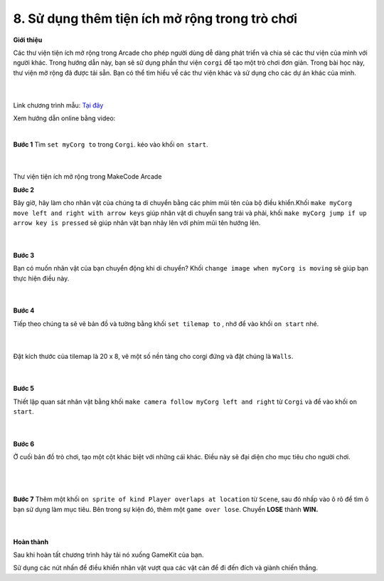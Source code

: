 8. Sử dụng thêm tiện ích mở rộng trong trò chơi
============================



**Giới thiệu**

Các thư viện tiện ích mở rộng trong Arcade cho phép người dùng dễ dàng phát triển và chia sẻ các thư viện của mình với người khác. Trong hướng dẫn này, bạn sẽ sử dụng phần thư viện ``corgi`` để tạo một trò chơi đơn giản. Trong bài học này, thư viện mở rộng đã được tải sẵn. Bạn có thể tìm hiểu về các thư viện khác và sử dụng cho các dự án khác của mình.

    .. image:: images/bai_8.gif
        :width: 500px
        :align: center 
    |

Link chương trình mẫu: `Tại đây <https://makecode.com/_AXWTugikKbzi>`_

Xem hướng dẫn online bằng video:

.. raw:: html

    <iframe width="560" height="315" src="https://www.youtube.com/embed/Ga5wLKnAhJc" title="YouTube video player" frameborder="0" allow="accelerometer; autoplay; clipboard-write; encrypted-media; gyroscope; picture-in-picture" allowfullscreen></iframe>
|

**Bước 1**
Tìm ``set myCorg to`` trong ``Corgi``. kéo vào khối ``on start``.

    .. image:: images/bai_8.1.png
        :width: 500px
        :align: center 
    |
Thư viện tiện ích mở rộng trong MakeCode Arcade

**Bước 2**

Bây giờ, hãy làm cho nhân vật của chúng ta di chuyển  bằng các phím mũi tên của bộ điều khiển.Khối ``make myCorg move left and right with arrow keys`` giúp nhân vật di chuyển sang trái và phải, khối ``make myCorg jump if up arrow key is pressed`` sẽ giúp nhân vật bạn nhảy lên với phím mũi tên hướng lên.

    .. image:: images/bai_8.2.png
        :width: 500px
        :align: center 
    |
**Bước 3**

Bạn có muốn nhân vật của bạn chuyển động khi di chuyển? Khối ``change image when myCorg is moving`` sẽ giúp bạn thực hiện điều này.

    .. image:: images/bai_8.3.png
        :width: 500px
        :align: center 
    |
**Bước 4**

Tiếp theo chúng ta sẽ vẽ bản đồ và tường bằng khối ``set tilemap to`` , nhớ để vào khối ``on start`` nhé.

    .. image:: images/bai_8.4.png
        :width: 500px
        :align: center 
    |
Đặt kích thước của tilemap là 20 x 8, vẽ một số nền tảng cho corgi đứng và đặt chúng là ``Walls``.

    .. image:: images/bai_8.5.gif
        :width: 500px
        :align: center 
    |
**Bước 5**

Thiết lập quan sát nhân vật bằng khối ``make camera follow myCorg left and right`` từ ``Corgi`` và để vào khối ``on start``.

    .. image:: images/bai_8.6.png
        :width: 500px
        :align: center 
    |
**Bước 6**

Ở cuối bản đồ trò chơi, tạo một cột khác biệt với những cái khác. Điều này sẽ đại diện cho mục tiêu cho người chơi.

    .. image:: images/bai_8.7.png
        :width: 500px
        :align: center 
    |
    .. image:: images/bai_8.9.png
        :width: 500px
        :align: center 
    |
**Bước 7**
Thêm một khối ``on sprite of kind Player overlaps at location`` từ ``Scene``, sau đó nhấp vào ô rô để tìm ô bạn sử dụng làm mục tiêu. Bên trong sự kiện đó, thêm một ``game over lose``. Chuyển **LOSE** thành **WIN.**

    .. image:: images/bai_8.8.png
        :width: 500px
        :align: center 
    |
**Hoàn thành**

Sau khi hoàn tất chương trình hãy tải nó xuống GameKit của bạn.

Sử dụng các nút nhấn để điều khiển nhân vật vượt qua các vật cản để đi đến đích và giành chiến thắng.


















